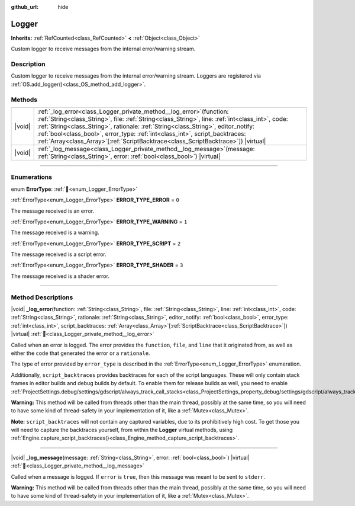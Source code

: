 :github_url: hide

.. DO NOT EDIT THIS FILE!!!
.. Generated automatically from Godot engine sources.
.. Generator: https://github.com/godotengine/godot/tree/master/doc/tools/make_rst.py.
.. XML source: https://github.com/godotengine/godot/tree/master/doc/classes/Logger.xml.

.. _class_Logger:

Logger
======

**Inherits:** :ref:`RefCounted<class_RefCounted>` **<** :ref:`Object<class_Object>`

Custom logger to receive messages from the internal error/warning stream.

.. rst-class:: classref-introduction-group

Description
-----------

Custom logger to receive messages from the internal error/warning stream. Loggers are registered via :ref:`OS.add_logger()<class_OS_method_add_logger>`.

.. rst-class:: classref-reftable-group

Methods
-------

.. table::
   :widths: auto

   +--------+-----------------------------------------------------------------------------------------------------------------------------------------------------------------------------------------------------------------------------------------------------------------------------------------------------------------------------------------------------------------------------------------------------------------------------------------------+
   | |void| | :ref:`_log_error<class_Logger_private_method__log_error>`\ (\ function\: :ref:`String<class_String>`, file\: :ref:`String<class_String>`, line\: :ref:`int<class_int>`, code\: :ref:`String<class_String>`, rationale\: :ref:`String<class_String>`, editor_notify\: :ref:`bool<class_bool>`, error_type\: :ref:`int<class_int>`, script_backtraces\: :ref:`Array<class_Array>`\[:ref:`ScriptBacktrace<class_ScriptBacktrace>`\]\ ) |virtual| |
   +--------+-----------------------------------------------------------------------------------------------------------------------------------------------------------------------------------------------------------------------------------------------------------------------------------------------------------------------------------------------------------------------------------------------------------------------------------------------+
   | |void| | :ref:`_log_message<class_Logger_private_method__log_message>`\ (\ message\: :ref:`String<class_String>`, error\: :ref:`bool<class_bool>`\ ) |virtual|                                                                                                                                                                                                                                                                                         |
   +--------+-----------------------------------------------------------------------------------------------------------------------------------------------------------------------------------------------------------------------------------------------------------------------------------------------------------------------------------------------------------------------------------------------------------------------------------------------+

.. rst-class:: classref-section-separator

----

.. rst-class:: classref-descriptions-group

Enumerations
------------

.. _enum_Logger_ErrorType:

.. rst-class:: classref-enumeration

enum **ErrorType**: :ref:`🔗<enum_Logger_ErrorType>`

.. _class_Logger_constant_ERROR_TYPE_ERROR:

.. rst-class:: classref-enumeration-constant

:ref:`ErrorType<enum_Logger_ErrorType>` **ERROR_TYPE_ERROR** = ``0``

The message received is an error.

.. _class_Logger_constant_ERROR_TYPE_WARNING:

.. rst-class:: classref-enumeration-constant

:ref:`ErrorType<enum_Logger_ErrorType>` **ERROR_TYPE_WARNING** = ``1``

The message received is a warning.

.. _class_Logger_constant_ERROR_TYPE_SCRIPT:

.. rst-class:: classref-enumeration-constant

:ref:`ErrorType<enum_Logger_ErrorType>` **ERROR_TYPE_SCRIPT** = ``2``

The message received is a script error.

.. _class_Logger_constant_ERROR_TYPE_SHADER:

.. rst-class:: classref-enumeration-constant

:ref:`ErrorType<enum_Logger_ErrorType>` **ERROR_TYPE_SHADER** = ``3``

The message received is a shader error.

.. rst-class:: classref-section-separator

----

.. rst-class:: classref-descriptions-group

Method Descriptions
-------------------

.. _class_Logger_private_method__log_error:

.. rst-class:: classref-method

|void| **_log_error**\ (\ function\: :ref:`String<class_String>`, file\: :ref:`String<class_String>`, line\: :ref:`int<class_int>`, code\: :ref:`String<class_String>`, rationale\: :ref:`String<class_String>`, editor_notify\: :ref:`bool<class_bool>`, error_type\: :ref:`int<class_int>`, script_backtraces\: :ref:`Array<class_Array>`\[:ref:`ScriptBacktrace<class_ScriptBacktrace>`\]\ ) |virtual| :ref:`🔗<class_Logger_private_method__log_error>`

Called when an error is logged. The error provides the ``function``, ``file``, and ``line`` that it originated from, as well as either the ``code`` that generated the error or a ``rationale``.

The type of error provided by ``error_type`` is described in the :ref:`ErrorType<enum_Logger_ErrorType>` enumeration.

Additionally, ``script_backtraces`` provides backtraces for each of the script languages. These will only contain stack frames in editor builds and debug builds by default. To enable them for release builds as well, you need to enable :ref:`ProjectSettings.debug/settings/gdscript/always_track_call_stacks<class_ProjectSettings_property_debug/settings/gdscript/always_track_call_stacks>`.

\ **Warning:** This method will be called from threads other than the main thread, possibly at the same time, so you will need to have some kind of thread-safety in your implementation of it, like a :ref:`Mutex<class_Mutex>`.

\ **Note:** ``script_backtraces`` will not contain any captured variables, due to its prohibitively high cost. To get those you will need to capture the backtraces yourself, from within the **Logger** virtual methods, using :ref:`Engine.capture_script_backtraces()<class_Engine_method_capture_script_backtraces>`.

.. rst-class:: classref-item-separator

----

.. _class_Logger_private_method__log_message:

.. rst-class:: classref-method

|void| **_log_message**\ (\ message\: :ref:`String<class_String>`, error\: :ref:`bool<class_bool>`\ ) |virtual| :ref:`🔗<class_Logger_private_method__log_message>`

Called when a message is logged. If ``error`` is ``true``, then this message was meant to be sent to ``stderr``.

\ **Warning:** This method will be called from threads other than the main thread, possibly at the same time, so you will need to have some kind of thread-safety in your implementation of it, like a :ref:`Mutex<class_Mutex>`.

.. |virtual| replace:: :abbr:`virtual (This method should typically be overridden by the user to have any effect.)`
.. |required| replace:: :abbr:`required (This method is required to be overridden when extending its base class.)`
.. |const| replace:: :abbr:`const (This method has no side effects. It doesn't modify any of the instance's member variables.)`
.. |vararg| replace:: :abbr:`vararg (This method accepts any number of arguments after the ones described here.)`
.. |constructor| replace:: :abbr:`constructor (This method is used to construct a type.)`
.. |static| replace:: :abbr:`static (This method doesn't need an instance to be called, so it can be called directly using the class name.)`
.. |operator| replace:: :abbr:`operator (This method describes a valid operator to use with this type as left-hand operand.)`
.. |bitfield| replace:: :abbr:`BitField (This value is an integer composed as a bitmask of the following flags.)`
.. |void| replace:: :abbr:`void (No return value.)`
